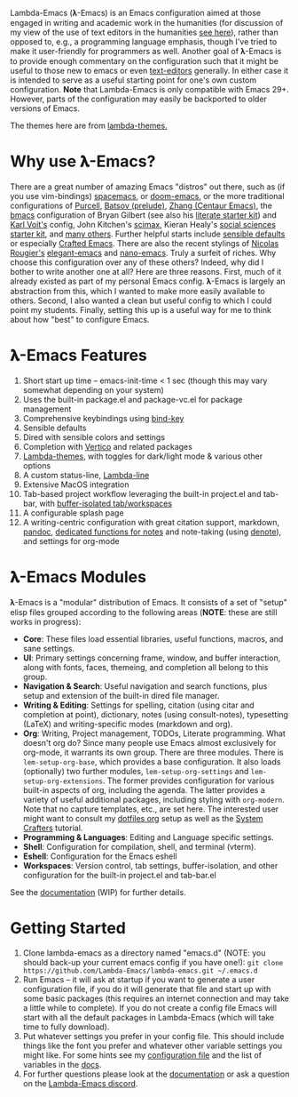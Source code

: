 #+html: <a href="https://www.gnu.org/software/emacs/"><img alt="GNU Emacs" src="https://github.com/minad/corfu/blob/screenshots/emacs.svg?raw=true"/></a>
#+html: <a href="https://discord.gg/NtYcrRtTxg"><img alt="Discord Server" src="https://img.shields.io/badge/Lambda-Discord-1004037022824013905?style=flat&logo=discord&logoColor=lightgrey"/></a>
#+html: <a href="https://www.buymeacoffee.com/fxpy8fzgyxg" target="_blank"><img src="https://www.buymeacoffee.com/assets/img/custom_images/orange_img.png" alt="Buy Me A Coffee" style="height: 23px !important;width: 120px !important;box-shadow: 0px 3px 2px 0px rgba(190, 190, 190, 0.5) !important;-webkit-box-shadow: 0px 3px 2px 0px rgba(190, 190, 190, 0.5) !important;" ></a>

Lambda-Emacs (𝛌-Emacs) is an Emacs configuration aimed at those engaged in writing and academic work in the humanities (for discussion of my view of the use of text editors in the humanities [[https://www.colinmclear.net/posts/texteditor/][see here]]), rather than opposed to, e.g., a programming language emphasis, though I've tried to make it user-friendly for programmers as well. Another goal of 𝛌-Emacs is to provide enough commentary on the configuration such that it might be useful to those new to emacs or even [[https://en.wikipedia.org/wiki/Text_editor][text-editors]] generally. In either case it is intended to serve as a useful starting point for one's own custom configuration. *Note* that Lambda-Emacs is only compatible with Emacs 29+. However, parts of the configuration may easily be backported to older versions of Emacs. 

#+BEGIN_HTML
<div>
<img src="./screenshots/light-splash.png" width=47.5%/>
<img src="./screenshots/dark-splash.png" width=47.5%/>
<img src="./screenshots/agenda.png" width=47.5%/>
<img src="./screenshots/org.png" width=47.5%/>
<img src="./screenshots/minibuffer.png" width=47.5%/>
<img src="./screenshots/eshell.png" width=47.5%/>
</div>
#+END_HTML

The themes here are from [[https://github.com/Lambda-Emacs/lambda-themes][lambda-themes.]]

* Why use 𝛌-Emacs?

There are a great number of amazing Emacs "distros" out there, such as (if you use vim-bindings) [[http://spacemacs.org][spacemacs]], or [[https://github.com/hlissner/doom-emacs][doom-emacs]], or the more traditional configurations of [[Https://github.com/purcell/emacs.d][Purcell]], [[https://github.com/bbatsov/prelude][Batsov (prelude)]], [[https://github.com/seagle0128/.emacs.d][Zhang (Centaur Emacs)]], the [[https://github.com/gilbertw1/bmacs][bmacs]] configuration of Bryan Gilbert (see also his [[https://github.com/gilbertw1/emacs-literate-starter][literate starter kit]]) and [[https://github.com/novoid/dot-emacs][Karl Voit's]] config, John Kitchen's [[https://github.com/jkitchin/scimax][scimax]], Kieran Healy's [[https://github.com/kjhealy/emacs-starter-kit][social sciences starter kit]], and [[https://github.com/caisah/emacs.dz][many others]]. Further helpful starts include [[https://github.com/hrs/sensible-defaults.el][sensible defaults]] or especially [[https://github.com/SystemCrafters/crafted-emacs][Crafted Emacs]]. There are also the recent stylings of [[https://github.com/rougier][Nicolas Rougier's]] [[https://github.com/rougier/elegant-emacs][elegant-emacs]] and [[https://github.com/rougier/nano-emacs][nano-emacs]]. Truly a surfeit of riches. Why choose this configuration over any of these others? Indeed, why did I bother to write another one at all? Here are three reasons. First, much of it already existed as part of my personal Emacs config. 𝛌-Emacs is largely an abstraction from this, which I wanted to make more easily available to others. Second, I also wanted a clean but useful config to which I could point my students. Finally, setting this up is a useful way for me to think about how "best" to configure Emacs.

* 𝛌-Emacs Features 

1. Short start up time -- emacs-init-time < 1 sec (though this may vary somewhat
   depending on your system)
2. Uses the built-in package.el and package-vc.el for package management
3. Comprehensive keybindings using [[https://github.com/jwiegley/use-package/blob/master/bind-key.el][bind-key]] 
4. Sensible defaults
5. Dired with sensible colors and settings 
6. Completion with [[https://github.com/minad/vertico][Vertico]] and related packages
7. [[https://github.com/Lambda-Emacs/lambda-themes][Lambda-themes]], with toggles for dark/light mode & various other options
8. A custom status-line, [[https://github.com/Lambda-Emacs/lambda-line][Lambda-line]] 
9. Extensive MacOS integration
10. Tab-based project workflow leveraging the built-in project.el
    and tab-bar, with [[https://github.com/mclear-tools/tabspaces][buffer-isolated tab/workspaces]]
11. A configurable splash page
12. A writing-centric configuration with great citation support, markdown, [[https://github.com/jgm/pandoc][pandoc]],
    [[https://github.com/mclear-tools/consult-notes][dedicated functions for notes]] and note-taking (using [[https://github.com/protesilaos/denote][denote]]), and settings for org-mode 

* 𝛌-Emacs Modules

𝛌-Emacs is a "modular" distribution of Emacs. It consists of a set of "setup"
elisp files grouped according to the following areas (*NOTE*: these are still works in progress):

- *Core*: These files load essential libraries, useful functions, macros, and sane
  settings. 
- *UI*: Primary settings concerning frame, window, and buffer interaction, along
  with fonts, faces, themeing, and completion all belong to this group.
- *Navigation & Search*: Useful navigation and search functions, plus setup and
  extension of the built-in dired file manager.
- *Writing & Editing*: Settings for spelling, citation (using citar and completion
  at point), dictionary, notes (using consult-notes), typesetting (LaTeX) and
  writing-specific modes (markdown and org).
- *Org*: Writing, Project management, TODOs, Literate programming. What doesn't
  org do? Since many people use Emacs almost exclusively for org-mode, it
  warrants its own group. There are three modules. There is =lem-setup-org-base=,
  which provides a base configuration. It also loads (optionally) two further
  modules, =lem-setup-org-settings= and =lem-setup-org-extensions=. The former
  provides configuration for various built-in aspects of org, including the
  agenda. The latter provides a variety of useful additional packages, including
  styling with =org-modern=. Note that no capture templates, etc., are set here.
  The interested user might want to consult my [[https://github.com/mclear-tools/dotemacs/blob/master/cpm-setup-org.el][dotfiles org]] setup as well as the
  [[https://systemcrafters.cc/emacs-from-scratch/organize-your-life-with-org-mode/][System Crafters]] tutorial.
- *Programming & Languages*: Editing and Language specific settings. 
- *Shell*: Configuration for compilation, shell, and terminal (vterm).
- *Eshell*: Configuration for the Emacs eshell  
- *Workspaces*: Version control, tab settings, buffer-isolation, and other
  configuration for the built-in project.el and tab-bar.el

See the [[file:DOCUMENTATION.org][documentation]] (WIP) for further details.

* Getting Started

1. Clone lambda-emacs as a directory named "emacs.d" (NOTE: you should back-up your current emacs
   config if you have one!): =git clone https://github.com/Lambda-Emacs/lambda-emacs.git ~/.emacs.d=
2. Run Emacs -- it will ask at startup if you want to generate a user
   configuration file, if you do it will generate that file and start up with
   some basic packages (this requires an internet connection and may take a
   little while to complete). If you do not create a config file Emacs will
   start with all the default packages in Lambda-Emacs (which will take time to
   fully download).
3. Put whatever settings you prefer in your config file. This should include
   things like the font you prefer and whatever other variable settings you
   might like. For some hints see my [[https://github.com/mclear-tools/dotemacs/blob/master/config.el][configuration file]] and the list of
   variables in the [[id:20220623T011222.999171][docs]]. 
4. For further questions please look at the [[id:20220623T011222.999171][documentation]] or ask a question on the [[https://discord.gg/NtYcrRtTxg][Lambda-Emacs discord]].

